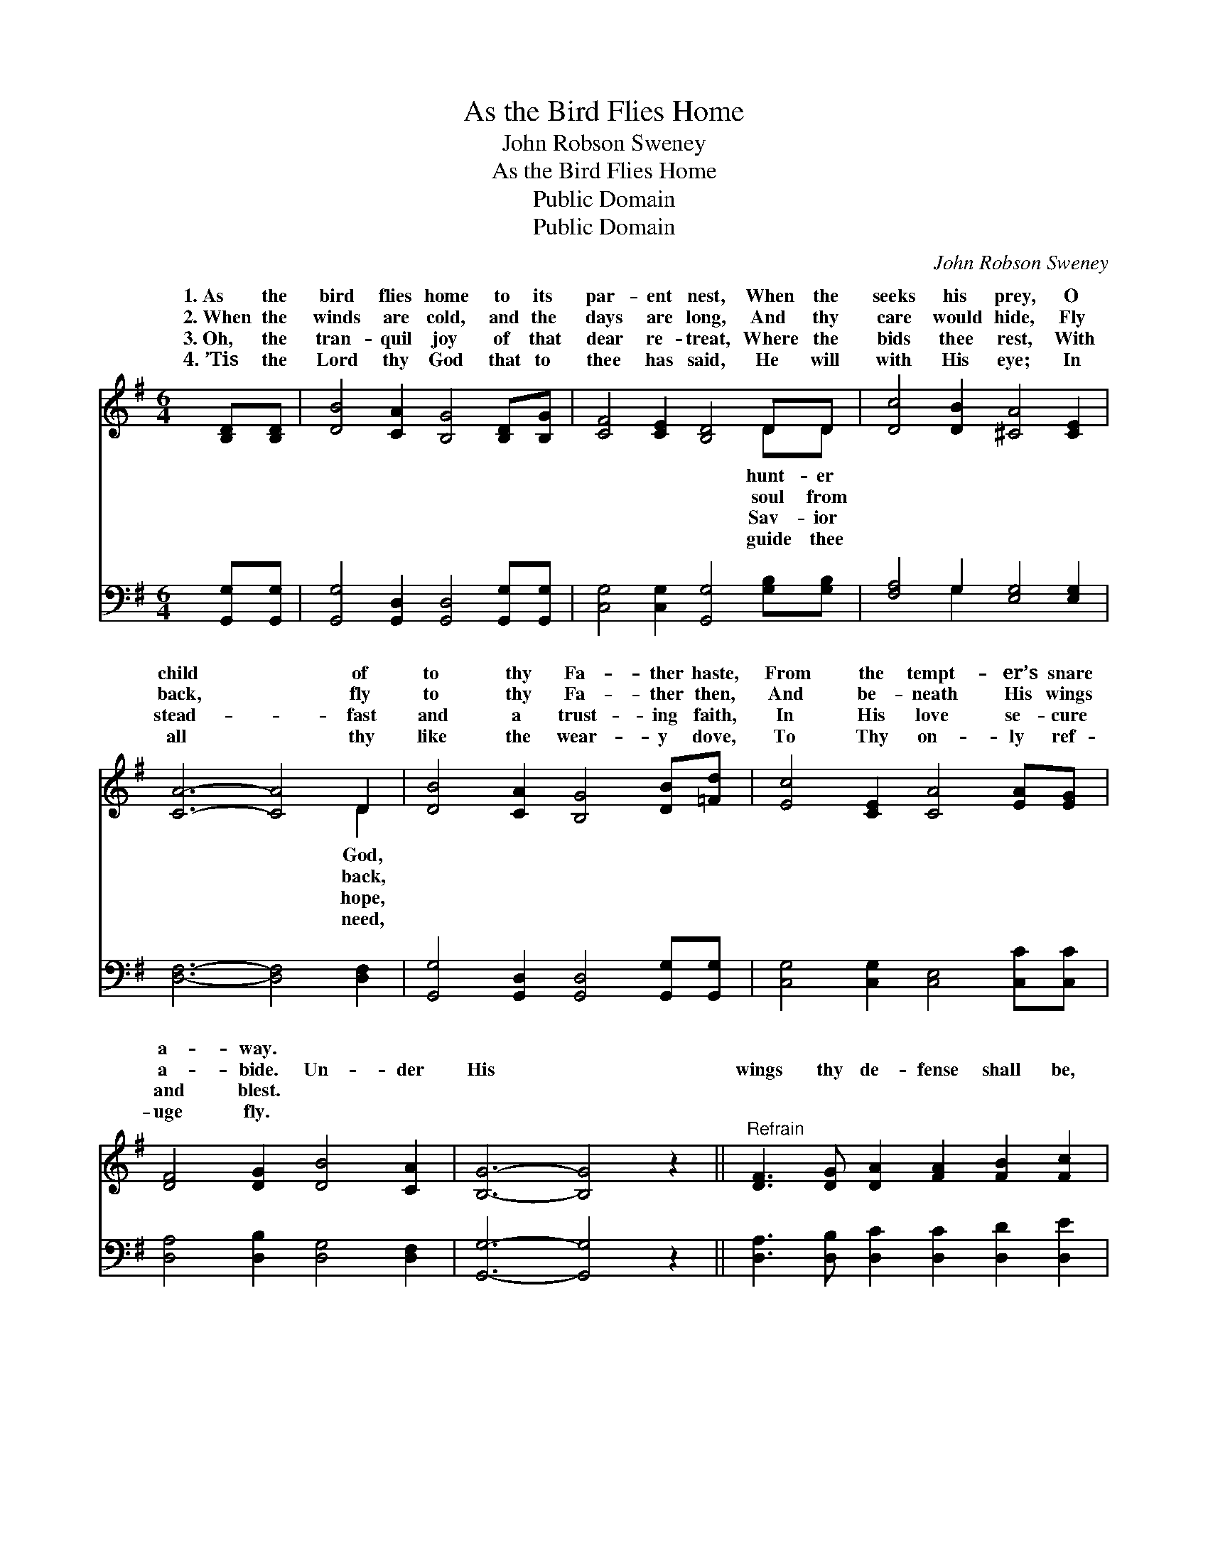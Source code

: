 X:1
T:As the Bird Flies Home
T:John Robson Sweney
T:As the Bird Flies Home
T:Public Domain
T:Public Domain
C:John Robson Sweney
Z:Public Domain
%%score ( 1 2 ) ( 3 4 )
L:1/8
M:6/4
K:G
V:1 treble 
V:2 treble 
V:3 bass 
V:4 bass 
V:1
 [B,D][B,D] | [DB]4 [CA]2 [B,G]4 [B,D][B,G] | [CF]4 [CE]2 [B,D]4 DD | [Dc]4 [DB]2 [^CA]4 [CE]2 | %4
w: 1.~As the|bird flies home to its|par- ent nest, When the|seeks his prey, O|
w: 2.~When the|winds are cold, and the|days are long, And thy|care would hide, Fly|
w: 3.~Oh, the|tran- quil joy of that|dear re- treat, Where the|bids thee rest, With|
w: 4.~’Tis the|Lord thy God that to|thee has said, He will|with His eye; In|
 [CA]6- [CA]4 D2 | [DB]4 [CA]2 [B,G]4 [DB][=Fd] | [Ec]4 [CE]2 [CA]4 [EA][EG] | %7
w: child * of|to thy Fa- ther haste,|From the tempt- er’s snare|
w: back, * fly|to thy Fa- ther then,|And be- neath His wings|
w: stead- * fast|and a trust- ing faith,|In His love se- cure|
w: all * thy|like the wear- y dove,|To Thy on- ly ref-|
 [DF]4 [DG]2 [DB]4 [CA]2 | [B,G]6- [B,G]4 z2 ||"^Refrain" [DF]3 [DG] [DA]2 [FA]2 [FB]2 [Fc]2 | %10
w: a- way. * *|||
w: a- bide. Un- der|His *|wings thy de- fense shall be,|
w: and blest. * *|||
w: uge fly. * *|||
 [GB]4 [DA]2 [DG]6 | [DB]3 [Dc] [Dd]2 [Dd]2 [Dc]2 [DB]2 | [^CA]4 [CE]2 [=CA]6 | B4 A2 G6 | %14
w: ||||
w: He with His|fea- thers shall co- ver thee,|Co- ver thee,|co- ver thee,|
w: ||||
w: ||||
 [Ac]4 [GB]2 [FA]6 | [DB]3 [Ec] [=Fd]2 [Ed]2 [Ec]2 [EB]2 | (D2 G2) [FA]2 [DG]4 |] %17
w: |||
w: He with His|fea- thers will co- ver thee.||
w: |||
w: |||
V:2
 x2 | x12 | x10 DD | x12 | x10 D2 | x12 | x12 | x12 | x12 || x12 | x12 | x12 | x12 | x12 | x12 | %15
w: ||hunt- er||God,|||||||||||
w: ||soul from||back,|||||||||||
w: ||Sav- ior||hope,|||||||||||
w: ||guide thee||need,|||||||||||
 x12 | B4 x6 |] %17
w: ||
w: ||
w: ||
w: ||
V:3
 [G,,G,][G,,G,] | [G,,G,]4 [G,,D,]2 [G,,D,]4 [G,,G,][G,,G,] | %2
 [C,G,]4 [C,G,]2 [G,,G,]4 [G,B,][G,B,] | [F,A,]4 G,2 [E,G,]4 [E,G,]2 | [D,F,]6- [D,F,]4 [D,F,]2 | %5
 [G,,G,]4 [G,,D,]2 [G,,D,]4 [G,,G,][G,,G,] | [C,G,]4 [C,G,]2 [C,E,]4 [C,C][C,C] | %7
 [D,A,]4 [D,B,]2 [D,G,]4 [D,F,]2 | [G,,G,]6- [G,,G,]4 z2 || %9
 [D,A,]3 [D,B,] [D,C]2 [D,C]2 [D,D]2 [D,E]2 | [G,D]4 [G,C]2 [G,B,]6 | %11
 G,3 [G,A,] [G,B,]2 [G,B,]2 [G,A,]2 G,2 | [E,G,]4 [E,G,]2 [D,F,]6 | D4 C2 B,6 | z12 | %15
 G,3 G, G,2 [C,G,]2 [C,G,]2 [^C,G,]2 | (G,2 D2) [D,C]2 [G,,G,B,]4 |] %17
V:4
 x2 | x12 | x12 | x4 G,2 x6 | x12 | x12 | x12 | x12 | x12 || x12 | x12 | G,3 x4 G,2 x3 | x12 | %13
 x12 | x12 | G,3 G, G,2 x6 | D,4 x6 |] %17

